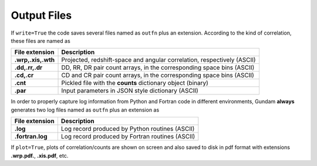 .. _outfiles:

============
Output Files
============

If ``write=True`` the code saves several files named as ``outfn`` plus an 
extension. According to the kind of correlation, these files are named as

+--------------------+---------------------------------------------------------+
| File extension     | Description                                             |
+====================+=========================================================+
| **.wrp,.xis,.wth** | Projected, redshift-space and angular correlation,      |
|                    | respectively (ASCII)                                    |
+--------------------+---------------------------------------------------------+
| **.dd,.rr,.dr**    | DD, RR, DR pair count arrays, in the corresponding      |
|                    | space bins (ASCII)                                      |
+--------------------+---------------------------------------------------------+
| **.cd,.cr**        | CD and CR pair count arrays, in the corresponding       |
|                    | space bins (ASCII)                                      |
+--------------------+---------------------------------------------------------+
| **.cnt**           | Pickled file with the **counts** dictionary object      |
|                    | (binary)                                                |
+--------------------+---------------------------------------------------------+
| **.par**           | Input parameters in JSON style dictionary (ASCII)       |
+--------------------+---------------------------------------------------------+

In order to properly capture log information from Python and Fortran code in
different environments, Gundam **always** generates two log files named as 
``outfn`` plus an extension as

+--------------------+---------------------------------------------------------+
| File extension     | Description                                             |
+====================+=========================================================+
| **.log**           | Log record produced by Python routines (ASCII)          |
+--------------------+---------------------------------------------------------+
| **.fortran.log**   | Log record produced by Fortran routines (ASCII)         |
+--------------------+---------------------------------------------------------+

If ``plot=True``, plots of correlation/counts are shown on screen and also 
saved to disk in pdf format with extensions **.wrp.pdf.**, **.xis.pdf**, etc.
    
